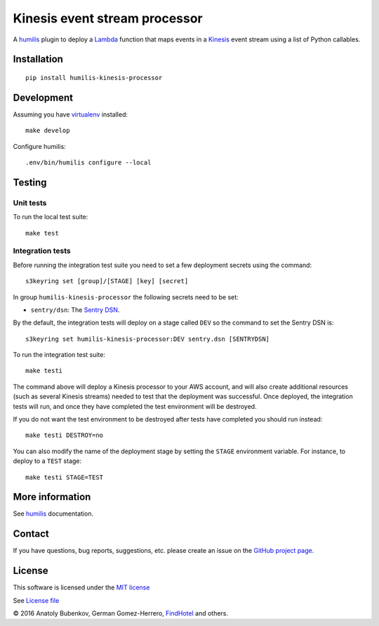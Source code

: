 Kinesis event stream processor
===================================

.. |Build Status| image:: https://travis-ci.org/humilis/humilis-kinesis-processor.svg?branch=master
   :target: https://travis-ci.org/humilis/humilis-kinesis-processor
.. |PyPI| image:: https://img.shields.io/pypi/v/humilis-kinesis-processor.svg?style=flat
   :target: https://pypi.python.org/pypi/humilis-kinesis-processor

|Build Status| |PyPI|

A `humilis <https://github.com/humilis/humilis>`__ plugin to deploy a
`Lambda <https://aws.amazon.com/documentation/lambda/>`__ function that
maps events in a `Kinesis <https://aws.amazon.com/documentation/kinesis/>`__
event stream using a list of Python callables.

Installation
------------

::

    pip install humilis-kinesis-processor

Development
-----------

Assuming you have
`virtualenv <https://virtualenv.readthedocs.org/en/latest/>`__ installed:

::

    make develop

Configure humilis::

    .env/bin/humilis configure --local

Testing
-------

Unit tests
~~~~~~~~~~

To run the local test suite::

    make test


Integration tests
~~~~~~~~~~~~~~~~~

Before running the integration test suite you need to set a few deployment 
secrets using the command::

    s3keyring set [group]/[STAGE] [key] [secret]


In group ``humilis-kinesis-processor`` the following secrets need to be set:

* ``sentry/dsn``: The `Sentry DSN <https://docs.getsentry.com/hosted/quickstart/#configure-the-dsn>`__.


By the default, the integration tests will deploy on a stage called ``DEV`` so
the command to set the Sentry DSN is::

    s3keyring set humilis-kinesis-processor:DEV sentry.dsn [SENTRYDSN]


To run the integration test suite::

    make testi

The command above will deploy a Kinesis processor to your AWS account, and will
also create additional resources (such as several Kinesis streams) needed to
test that the deployment was successful. Once deployed, the integration tests
will run, and once they have completed the test environment will be destroyed.

If you do not want the test environment to be destroyed after tests have 
completed you should run instead::

   make testi DESTROY=no

You can also modify the name of the deployment stage by setting the ``STAGE``
environment variable. For instance, to deploy to a ``TEST`` stage::

   make testi STAGE=TEST



More information
----------------

See `humilis <https://github.com/humilis/humilis>`__ documentation.


Contact
-------

If you have questions, bug reports, suggestions, etc. please create an issue on
the `GitHub project page <http://github.com/humilis/humilis-kinesis-processor>`_.

License
-------

This software is licensed under the `MIT license <http://en.wikipedia.org/wiki/MIT_License>`_

See `License file <https://github.com/humilis/humilis-kinesis-processor/blob/master/LICENSE.txt>`_


© 2016 Anatoly Bubenkov, German Gomez-Herrero, `FindHotel <http://company.findhotel.net>`_ and others.
